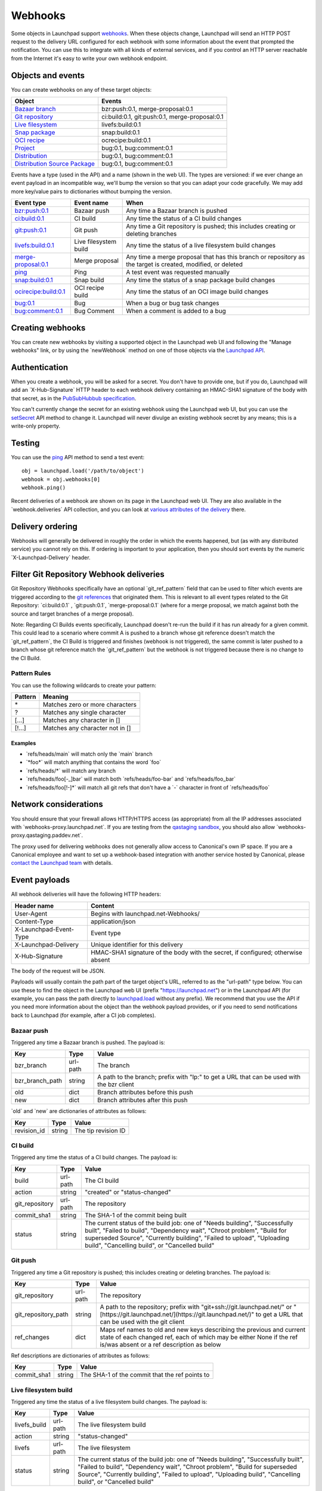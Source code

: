 ########
Webhooks
########

Some objects in Launchpad support
`webhooks <https://en.wikipedia.org/wiki/Webhook>`__. When these objects
change, Launchpad will send an HTTP POST request to the delivery URL
configured for each webhook with some information about the event that
prompted the notification. You can use this to integrate with all kinds
of external services, and if you control an HTTP server reachable from
the Internet it's easy to write your own webhook endpoint.

Objects and events
------------------

You can create webhooks on any of these target objects:

+-------------------------------------------------------------------------------------------------------+------------------------------------------------+
| Object                                                                                                | Events                                         |
+=======================================================================================================+================================================+
| `Bazaar branch <https://launchpad.net/+apidoc/devel.html#branch>`_                                    | bzr:push:0.1, merge-proposal:0.1               |
+-------------------------------------------------------------------------------------------------------+------------------------------------------------+
| `Git repository <https://launchpad.net/+apidoc/devel.html#git_repository>`_                           | ci:build:0.1, git:push:0.1, merge-proposal:0.1 |
+-------------------------------------------------------------------------------------------------------+------------------------------------------------+
| `Live filesystem <https://launchpad.net/+apidoc/devel.html#livefs>`_                                  | livefs:build:0.1                               |
+-------------------------------------------------------------------------------------------------------+------------------------------------------------+
| `Snap package <https://launchpad.net/+apidoc/devel.html#snap>`_                                       | snap:build:0.1                                 |
+-------------------------------------------------------------------------------------------------------+------------------------------------------------+
| `OCI recipe <https://launchpad.net/+apidoc/devel.html#oci_recipe>`_                                   | ocrecipe:build:0.1                             |
+-------------------------------------------------------------------------------------------------------+------------------------------------------------+
| `Project <https://launchpad.net/+apidoc/devel.html#project>`_                                         | bug:0.1, bug:comment:0.1                       |
+-------------------------------------------------------------------------------------------------------+------------------------------------------------+
| `Distribution <https://launchpad.net/+apidoc/devel.html#distribution>`_                               | bug:0.1, bug:comment:0.1                       |
+-------------------------------------------------------------------------------------------------------+------------------------------------------------+
| `Distribution Source Package <https://launchpad.net/+apidoc/devel.html#distribution_source_package>`_ | bug:0.1, bug:comment:0.1                       |
+-------------------------------------------------------------------------------------------------------+------------------------------------------------+

Events have a type (used in the API) and a name (shown in the web UI).
The types are versioned: if we ever change an event payload in an
incompatible way, we'll bump the version so that you can adapt your code
gracefully. We may add more key/value pairs to dictionaries without
bumping the version.

+-------------------------------------------------------------------------------------+-----------------------+-------------------------------------------------------------------------------------------------------------+
| Event type                                                                          | Event name            | When                                                                                                        |
+=====================================================================================+=======================+=============================================================================================================+
| `bzr:push:0.1 <https://help.launchpad.net/API/Webhooks#bzr-push-0.1>`_              | Bazaar push           | Any time a Bazaar branch is pushed                                                                          |
+-------------------------------------------------------------------------------------+-----------------------+-------------------------------------------------------------------------------------------------------------+
| `ci:build:0.1 <https://help.launchpad.net/API/Webhooks#ci-build-0.1>`_              | CI build              | Any time the status of a CI build changes                                                                   |
+-------------------------------------------------------------------------------------+-----------------------+-------------------------------------------------------------------------------------------------------------+
| `git:push:0.1 <https://help.launchpad.net/API/Webhooks#git-push-0.1>`_              | Git push              | Any time a Git repository is pushed; this includes creating or deleting branches                            |
+-------------------------------------------------------------------------------------+-----------------------+-------------------------------------------------------------------------------------------------------------+
| `livefs:build:0.1 <https://help.launchpad.net/API/Webhooks#livefs-build-0.1>`_      | Live filesystem build | Any time the status of a live filesystem build changes                                                      |
+-------------------------------------------------------------------------------------+-----------------------+-------------------------------------------------------------------------------------------------------------+
| `merge-proposal:0.1 <https://help.launchpad.net/API/Webhooks#merge-proposal-0.1>`_  | Merge proposal        | Any time a merge proposal that has this branch or repository as the target is created, modified, or deleted |
+-------------------------------------------------------------------------------------+-----------------------+-------------------------------------------------------------------------------------------------------------+
| `ping <https://help.launchpad.net/API/Webhooks#ping>`_                              | Ping                  | A test event was requested manually                                                                         |
+-------------------------------------------------------------------------------------+-----------------------+-------------------------------------------------------------------------------------------------------------+
| `snap:build:0.1 <https://help.launchpad.net/API/Webhooks#snap-build-0.1>`_          | Snap build            | Any time the status of a snap package build changes                                                         |
+-------------------------------------------------------------------------------------+-----------------------+-------------------------------------------------------------------------------------------------------------+
| `ocirecipe:build:0.1 <https://help.launchpad.net/API/Webhooks#ocirecipe-build-0.1>`_| OCI recipe build      | Any time the status of an OCI image build changes                                                           |
+-------------------------------------------------------------------------------------+-----------------------+-------------------------------------------------------------------------------------------------------------+
| `bug:0.1 <https://help.launchpad.net/API/Webhooks#bug-0.1>`_                        | Bug                   | When a bug or bug task changes                                                                              |
+-------------------------------------------------------------------------------------+-----------------------+-------------------------------------------------------------------------------------------------------------+
| `bug:comment:0.1 <https://help.launchpad.net/API/Webhooks#bug-comment-0.1>`_        | Bug Comment           | When a comment is added to a bug                                                                            |
+-------------------------------------------------------------------------------------+-----------------------+-------------------------------------------------------------------------------------------------------------+

Creating webhooks
-----------------

You can create new webhooks by visiting a supported object in the
Launchpad web UI and following the "Manage webhooks" link, or by using
the \`newWebhook\` method on one of those objects via the `Launchpad
API <API>`__.

Authentication
--------------

When you create a webhook, you will be asked for a secret. You don't
have to provide one, but if you do, Launchpad will add an
\`X-Hub-Signature\` HTTP header to each webhook delivery containing an
HMAC-SHA1 signature of the body with that secret, as in the
`PubSubHubbub
specification <https://pubsubhubbub.github.io/PubSubHubbub/pubsubhubbub-core-0.4.html#rfc.section.8>`__.

You can't currently change the secret for an existing webhook using the
Launchpad web UI, but you can use the
`setSecret <https://launchpad.net/+apidoc/devel.html#webhook-setSecret>`__
API method to change it. Launchpad will never divulge an existing
webhook secret by any means; this is a write-only property.

Testing
-------

You can use the
`ping <https://launchpad.net/+apidoc/devel.html#webhook-ping>`__ API
method to send a test event:

::

   obj = launchpad.load('/path/to/object')
   webhook = obj.webhooks[0]
   webhook.ping()

Recent deliveries of a webhook are shown on its page in the Launchpad
web UI. They are also available in the \`webhook.deliveries\` API
collection, and you can look at `various attributes of the
delivery <https://launchpad.net/+apidoc/devel.html#webhook_delivery>`__
there.

Delivery ordering
-----------------

Webhooks will generally be delivered in roughly the order in which the
events happened, but (as with any distributed service) you cannot rely
on this. If ordering is important to your application, then you should
sort events by the numeric \`X-Launchpad-Delivery\` header.

Filter Git Repository Webhook deliveries
----------------------------------------

Git Repository Webhooks specifically have an optional
\`git_ref_pattern\` field that can be used to filter which events are
triggered according to the `git
references <https://git-scm.com/book/en/v2/Git-Internals-Git-References>`__
that originated them. This is relevant to all event types related to the
Git Repository: \`ci:build:0.1\` , \`git:push:0.1`,
\`merge-proposal:0.1\` (where for a merge proposal, we match against
both the source and target branches of a merge proposal).

Note: Regarding CI Builds events specifically, Launchpad doesn't re-run
the build if it has run already for a given commit. This could lead to a
scenario where commit A is pushed to a branch whose git reference
doesn't match the \`git_ref_pattern`, the CI Build is triggered and
finishes (webhook is not triggered), the same commit is later pushed to
a branch whose git reference match the \`git_ref_pattern\` but the
webhook is not triggered because there is no change to the CI Build.

Pattern Rules
~~~~~~~~~~~~~

You can use the following wildcards to create your pattern:

+-----------+-----------------------------------+
| Pattern   | Meaning                           |
+===========+===================================+
| \*        | Matches zero or more characters   |
+-----------+-----------------------------------+
| ?         | Matches any single character      |
+-----------+-----------------------------------+
| \[...\]   | Matches any character in \[\]     |
+-----------+-----------------------------------+
| \[\!...\] | Matches any character not in \[\] |
+-----------+-----------------------------------+

Examples
^^^^^^^^

-  \`refs/heads/main\` will match only the \`main\` branch
-  \`*foo*\` will match anything that contains the word \`foo\`
-  \`refs/heads/*\` will match any branch
-  \`refs/heads/foo[-_]bar\` will match both \`refs/heads/foo-bar\` and
   \`refs/heads/foo_bar\`
-  \`refs/heads/foo[!-]*\` will match all git refs that don't have a
   \`-\` character in front of \`refs/heads/foo\`

Network considerations
----------------------

You should ensure that your firewall allows HTTP/HTTPS access (as
appropriate) from all the IP addresses associated with
\`webhooks-proxy.launchpad.net`. If you are testing from the `qastaging
sandbox <https://qastaging.launchpad.net/>`__, you should also allow
\`webhooks-proxy.qastaging.paddev.net`.

The proxy used for delivering webhooks does not generally allow access
to Canonical's own IP space. If you are a Canonical employee and want to
set up a webhook-based integration with another service hosted by
Canonical, please `contact the Launchpad
team <https://answers.launchpad.net/launchpad/+addquestion>`__ with
details.

Event payloads
--------------

All webhook deliveries will have the following HTTP headers:

+------------------------+----------------------------------------------------------------------------------+
| Header name            | Content                                                                          |
+========================+==================================================================================+
| User-Agent             | Begins with launchpad.net-Webhooks/                                              |
+------------------------+----------------------------------------------------------------------------------+
| Content-Type           | application/json                                                                 |
+------------------------+----------------------------------------------------------------------------------+
| X-Launchpad-Event-Type | Event type                                                                       |
+------------------------+----------------------------------------------------------------------------------+
| X-Launchpad-Delivery   | Unique identifier for this delivery                                              |
+------------------------+----------------------------------------------------------------------------------+
| X-Hub-Signature        | HMAC-SHA1 signature of the body with the secret, if configured; otherwise absent |
+------------------------+----------------------------------------------------------------------------------+

The body of the request will be JSON.

Payloads will usually contain the path part of the target object's URL,
referred to as the "url-path" type below. You can use these to find the
object in the Launchpad web UI (prefix "https://launchpad.net") or in
the Launchpad API (for example, you can pass the path directly to
`launchpad.load <API/launchpadlib#Persistent_references_to_Launchpad_objects>`__
without any prefix). We recommend that you use the API if you need more
information about the object than the webhook payload provides, or if
you need to send notifications back to Launchpad (for example, after a
CI job completes).

Bazaar push
~~~~~~~~~~~

Triggered any time a Bazaar branch is pushed. The payload is:

+-------------------+----------+-------------------------------------------------------------------------------------------+
| Key               | Type     | Value                                                                                     |
+===================+==========+===========================================================================================+
| bzr\_branch       | url-path | The branch                                                                                |
+-------------------+----------+-------------------------------------------------------------------------------------------+
| bzr\_branch\_path | string   | A path to the branch; prefix with "lp:" to get a URL that can be used with the bzr client |
+-------------------+----------+-------------------------------------------------------------------------------------------+
| old               | dict     | Branch attributes before this push                                                        |
+-------------------+----------+-------------------------------------------------------------------------------------------+
| new               | dict     | Branch attributes after this push                                                         |
+-------------------+----------+-------------------------------------------------------------------------------------------+

\`old\` and \`new\` are dictionaries of attributes as follows:

+--------------+--------+---------------------+
| Key          | Type   | Value               |
+==============+========+=====================+
| revision\_id | string | The tip revision ID |
+--------------+--------+---------------------+

CI build
~~~~~~~~

Triggered any time the status of a CI build changes. The payload is:

+-----------------+----------+----------------------------------------------------------------------------------------------------------------------------------------------------------------------------------------------------------------------------------------------------------------------------------+
| Key             | Type     | Value                                                                                                                                                                                                                                                                            |
+=================+==========+==================================================================================================================================================================================================================================================================================+
| build           | url-path | The CI build                                                                                                                                                                                                                                                                     |
+-----------------+----------+----------------------------------------------------------------------------------------------------------------------------------------------------------------------------------------------------------------------------------------------------------------------------------+
| action          | string   | "created" or "status-changed"                                                                                                                                                                                                                                                    |
+-----------------+----------+----------------------------------------------------------------------------------------------------------------------------------------------------------------------------------------------------------------------------------------------------------------------------------+
| git\_repository | url-path | The repository                                                                                                                                                                                                                                                                   |
+-----------------+----------+----------------------------------------------------------------------------------------------------------------------------------------------------------------------------------------------------------------------------------------------------------------------------------+
| commit\_sha1    | string   | The SHA-1 of the commit being built                                                                                                                                                                                                                                              |
+-----------------+----------+----------------------------------------------------------------------------------------------------------------------------------------------------------------------------------------------------------------------------------------------------------------------------------+
| status          | string   | The current status of the build job: one of "Needs building", "Successfully built", "Failed to build", "Dependency wait", "Chroot problem", "Build for superseded Source", "Currently building", "Failed to upload", "Uploading build", "Cancelling build", or "Cancelled build" |
+-----------------+----------+----------------------------------------------------------------------------------------------------------------------------------------------------------------------------------------------------------------------------------------------------------------------------------+

Git push
~~~~~~~~

Triggered any time a Git repository is pushed; this includes creating or
deleting branches. The payload is:

+-----------------------+----------+-------------------------------------------------------------------------------------------------------------------------------------------------------------------------------------------+
| Key                   | Type     | Value                                                                                                                                                                                     |
+=======================+==========+===========================================================================================================================================================================================+
| git\_repository       | url-path | The repository                                                                                                                                                                            |
+-----------------------+----------+-------------------------------------------------------------------------------------------------------------------------------------------------------------------------------------------+
| git\_repository\_path | string   | A path to the repository; prefix with "git+ssh://git.launchpad.net/" or "[https://git.launchpad.net/](https://git.launchpad.net/)" to get a URL that can be used with the git client      |
+-----------------------+----------+-------------------------------------------------------------------------------------------------------------------------------------------------------------------------------------------+
| ref\_changes          | dict     | Maps ref names to old and new keys describing the previous and current state of each changed ref, each of which may be either None if the ref is/was absent or a ref description as below |
+-----------------------+----------+-------------------------------------------------------------------------------------------------------------------------------------------------------------------------------------------+

Ref descriptions are dictionaries of attributes as follows:

+--------------+--------+------------------------------------------------+
| Key          | Type   | Value                                          |
+==============+========+================================================+
| commit\_sha1 | string | The SHA-1 of the commit that the ref points to |
+--------------+--------+------------------------------------------------+

Live filesystem build
~~~~~~~~~~~~~~~~~~~~~

Triggered any time the status of a live filesystem build changes. The
payload is:

+---------------+----------+----------------------------------------------------------------------------------------------------------------------------------------------------------------------------------------------------------------------------------------------------------------------------------+
| Key           | Type     | Value                                                                                                                                                                                                                                                                            |
+===============+==========+==================================================================================================================================================================================================================================================================================+
| livefs\_build | url-path | The live filesystem build                                                                                                                                                                                                                                                        |
+---------------+----------+----------------------------------------------------------------------------------------------------------------------------------------------------------------------------------------------------------------------------------------------------------------------------------+
| action        | string   | "status-changed"                                                                                                                                                                                                                                                                 |
+---------------+----------+----------------------------------------------------------------------------------------------------------------------------------------------------------------------------------------------------------------------------------------------------------------------------------+
| livefs        | url-path | The live filesystem                                                                                                                                                                                                                                                              |
+---------------+----------+----------------------------------------------------------------------------------------------------------------------------------------------------------------------------------------------------------------------------------------------------------------------------------+
| status        | string   | The current status of the build job: one of "Needs building", "Successfully built", "Failed to build", "Dependency wait", "Chroot problem", "Build for superseded Source", "Currently building", "Failed to upload", "Uploading build", "Cancelling build", or "Cancelled build" |
+---------------+----------+----------------------------------------------------------------------------------------------------------------------------------------------------------------------------------------------------------------------------------------------------------------------------------+

Merge proposal
~~~~~~~~~~~~~~

Triggered any time a merge proposal that has the target branch or
repository as the target is created, modified, or deleted. The payload
is:

+-----------------+----------+-------------------------------------------------------------------------------------------------------+
| Key             | Type     | Value                                                                                                 |
+=================+==========+=======================================================================================================+
| merge\_proposal | url-path | The merge proposal                                                                                    |
+-----------------+----------+-------------------------------------------------------------------------------------------------------+
| action          | string   | "created", "modified", or "deleted"                                                                   |
+-----------------+----------+-------------------------------------------------------------------------------------------------------+
| old             | dict     | Absent if action is "created"; otherwise, a dictionary of merge proposal attributes before this event |
+-----------------+----------+-------------------------------------------------------------------------------------------------------+
| new             | dict     | Absent if action is "deleted"; otherwise, a dictionary of merge proposal attributes after this event  |
+-----------------+----------+-------------------------------------------------------------------------------------------------------+

Merge proposal attributes are as follows:

+-------------------------------+----------+---------------------------------------------------------------------------------------------------------------------------------+
| Key                           | Type     | Value                                                                                                                           |
+===============================+==========+=================================================================================================================================+
| registrant                    | url-path | The person who registered the merge proposal                                                                                    |
+-------------------------------+----------+---------------------------------------------------------------------------------------------------------------------------------+
| source\_branch                | url-path | The Bazaar branch that has code to land                                                                                         |
+-------------------------------+----------+---------------------------------------------------------------------------------------------------------------------------------+
| source\_git\_repository       | url-path | The Git repository that has code to land                                                                                        |
+-------------------------------+----------+---------------------------------------------------------------------------------------------------------------------------------+
| source\_git\_path             | string   | Ref path of the Git branch that has code to land                                                                                |
+-------------------------------+----------+---------------------------------------------------------------------------------------------------------------------------------+
| target\_branch                | url-path | The Bazaar branch that the source branch will be merged into                                                                    |
+-------------------------------+----------+---------------------------------------------------------------------------------------------------------------------------------+
| target\_git\_repository       | url-path | The Git repository that the source branch will be merged into                                                                   |
+-------------------------------+----------+---------------------------------------------------------------------------------------------------------------------------------+
| target\_git\_path             | string   | Ref path of the Git branch that the source branch will be merged into                                                           |
+-------------------------------+----------+---------------------------------------------------------------------------------------------------------------------------------+
| prerequisite\_branch          | url-path | The Bazaar branch that the source branch branched from                                                                          |
+-------------------------------+----------+---------------------------------------------------------------------------------------------------------------------------------+
| prerequisite\_git\_repository | url-path | The Git repository containing the branch that the source branch branched from                                                   |
+-------------------------------+----------+---------------------------------------------------------------------------------------------------------------------------------+
| prerequisite\_git\_path       | string   | The path of the Git branch that the source branch branched from                                                                 |
+-------------------------------+----------+---------------------------------------------------------------------------------------------------------------------------------+
| queue\_status                 | string   | The current state of the proposal: one of "Work in progress", "Needs review", "Approved", "Rejected", "Merged", or "Superseded" |
+-------------------------------+----------+---------------------------------------------------------------------------------------------------------------------------------+
| commit\_message               | string   | The commit message that should be used when merging the source branch                                                           |
+-------------------------------+----------+---------------------------------------------------------------------------------------------------------------------------------+
| whiteboard                    | string   | Notes about the merge                                                                                                           |
+-------------------------------+----------+---------------------------------------------------------------------------------------------------------------------------------+
| description                   | string   | A detailed description of the changes that are being addressed by the branch being proposed to be merged                        |
+-------------------------------+----------+---------------------------------------------------------------------------------------------------------------------------------+
| preview\_diff                 | url-path | The current diff of the source branch against the target branch                                                                 |
+-------------------------------+----------+---------------------------------------------------------------------------------------------------------------------------------+

Ping
~~~~

A test event was `requested manually <#Testing>`__. The payload is:

+------+---------+-------+
| Key  | Type    | Value |
+======+=========+=======+
| ping | boolean | true  |
+------+---------+-------+

Snap build
~~~~~~~~~~

Triggered any time the status of a snap package build changes. The
payload is:

+-----------------------+----------+----------------------------------------------------------------------------------------------------------------------------------------------------------------------------------------------------------------------------------------------------------------------------------+
| Key                   | Type     | Value                                                                                                                                                                                                                                                                            |
+=======================+==========+==================================================================================================================================================================================================================================================================================+
| snap\_build           | url-path | The snap build                                                                                                                                                                                                                                                                   |
+-----------------------+----------+----------------------------------------------------------------------------------------------------------------------------------------------------------------------------------------------------------------------------------------------------------------------------------+
| action                | string   | "status-changed"                                                                                                                                                                                                                                                                 |
+-----------------------+----------+----------------------------------------------------------------------------------------------------------------------------------------------------------------------------------------------------------------------------------------------------------------------------------+
| snap                  | url-path | The snap package                                                                                                                                                                                                                                                                 |
+-----------------------+----------+----------------------------------------------------------------------------------------------------------------------------------------------------------------------------------------------------------------------------------------------------------------------------------+
| build\_request        | url-path | The associated snap build request, if any                                                                                                                                                                                                                                        |
+-----------------------+----------+----------------------------------------------------------------------------------------------------------------------------------------------------------------------------------------------------------------------------------------------------------------------------------+
| status                | string   | The current status of the build job: one of "Needs building", "Successfully built", "Failed to build", "Dependency wait", "Chroot problem", "Build for superseded Source", "Currently building", "Failed to upload", "Uploading build", "Cancelling build", or "Cancelled build" |
+-----------------------+----------+----------------------------------------------------------------------------------------------------------------------------------------------------------------------------------------------------------------------------------------------------------------------------------+
| store\_upload\_status | string   | The current status of uploading this build to the store: one of "Unscheduled", "Pending", "Failed to upload", "Failed to release to channels", or "Uploaded"                                                                                                                     |
+-----------------------+----------+----------------------------------------------------------------------------------------------------------------------------------------------------------------------------------------------------------------------------------------------------------------------------------+

OCI recipe build
~~~~~~~~~~~~~~~~

+--------------------------+----------+----------------------------------------------------------------------------------------------------------------------------------------------------------------------------------------------------------------------------------------------------------------------------------+
| Key                      | Type     | Value                                                                                                                                                                                                                                                                            |
+==========================+==========+==================================================================================================================================================================================================================================================================================+
| ocirecipe\_build         | url-path | The OCI recipe build                                                                                                                                                                                                                                                             |
+--------------------------+----------+----------------------------------------------------------------------------------------------------------------------------------------------------------------------------------------------------------------------------------------------------------------------------------+
| action                   | string   | "status-changed"                                                                                                                                                                                                                                                                 |
+--------------------------+----------+----------------------------------------------------------------------------------------------------------------------------------------------------------------------------------------------------------------------------------------------------------------------------------+
| ocirecipe                | url-path | The OCI recipe                                                                                                                                                                                                                                                                   |
+--------------------------+----------+----------------------------------------------------------------------------------------------------------------------------------------------------------------------------------------------------------------------------------------------------------------------------------+
| build\_request           | url-path | The associated OCI recipe build request, if any                                                                                                                                                                                                                                  |
+--------------------------+----------+----------------------------------------------------------------------------------------------------------------------------------------------------------------------------------------------------------------------------------------------------------------------------------+
| status                   | string   | The current status of the build job: one of "Needs building", "Successfully built", "Failed to build", "Dependency wait", "Chroot problem", "Build for superseded Source", "Currently building", "Failed to upload", "Uploading build", "Cancelling build", or "Cancelled build" |
+--------------------------+----------+----------------------------------------------------------------------------------------------------------------------------------------------------------------------------------------------------------------------------------------------------------------------------------+
| registry\_upload\_status | string   | The current status of uploading this image to the registry: one of "Unscheduled", "Pending", "Failed to upload", or "Uploaded"                                                                                                                                                   |
+--------------------------+----------+----------------------------------------------------------------------------------------------------------------------------------------------------------------------------------------------------------------------------------------------------------------------------------+

Bug created/updated
~~~~~~~~~~~~~~~~~~~

Triggered any time a Bug or Bug Task is created or updated. Both
creating a new bug and targeting an existing bug to a new project will
trigger the new event. The payload is:

+--------+----------+------------------------------------------------------------------------------------------+
| Key    | Type     | Value                                                                                    |
+========+==========+==========================================================================================+
| action | string   | What happened to the bug: "created" or "\<field\>-changed"                               |
+--------+----------+------------------------------------------------------------------------------------------+
| target | url-path | A path to the bug target (can be a product, distribution or distribution source package) |
+--------+----------+------------------------------------------------------------------------------------------+
| bug    | url-path | A path to the bug                                                                        |
+--------+----------+------------------------------------------------------------------------------------------+
| old    | dict     | Bug attributes before the update                                                         |
+--------+----------+------------------------------------------------------------------------------------------+
| new    | dict     | Bug attributes after the update                                                          |
+--------+----------+------------------------------------------------------------------------------------------+

\`old\` and \`new\` are dictionaries of attributes as follows:

+---------------+----------------+--------------------------------------------------------------------------------------------------------------------------------------------------------------+
| Key           | Type           | Value                                                                                                                                                        |
+===============+================+==============================================================================================================================================================+
| title         | string         | Title of the bug                                                                                                                                             |
+---------------+----------------+--------------------------------------------------------------------------------------------------------------------------------------------------------------+
| description   | string         | Description of the bug                                                                                                                                       |
+---------------+----------------+--------------------------------------------------------------------------------------------------------------------------------------------------------------+
| reported      | string         | A path to the user that reported the bug                                                                                                                     |
+---------------+----------------+--------------------------------------------------------------------------------------------------------------------------------------------------------------+
| status        | string         | Status of the bug task for the given target                                                                                                                  |
+---------------+----------------+--------------------------------------------------------------------------------------------------------------------------------------------------------------+
| importance    | string         | Importance of the bug task for the given target                                                                                                              |
+---------------+----------------+--------------------------------------------------------------------------------------------------------------------------------------------------------------+
| assignee      | string         | A path to the user responsible for the bug task for the given target                                                                                         |
+---------------+----------------+--------------------------------------------------------------------------------------------------------------------------------------------------------------+
| tags          | list\[string\] | List of tags added to the bug                                                                                                                                |
+---------------+----------------+--------------------------------------------------------------------------------------------------------------------------------------------------------------+
| date\_created | string         | Date of creation of the bug for the given target (if a new target was added to an existing bug, this is the date the bug was targeted into the given target) |
+---------------+----------------+--------------------------------------------------------------------------------------------------------------------------------------------------------------+

Note that if a bug with multiple targets is updated, assuming all
targets have bug webhooks set up, the system will trigger one webhook
per target, and their payloads will be different from each other in the
fields specific to the target (`status`, \`importance`, \`assignee\` and
\`date_created`).

Bug comment created
~~~~~~~~~~~~~~~~~~~

Triggered any time a new comment is added to a bug. The payload is:

+--------------+----------+------------------------------------------------------------------------------------------+
| Key          | Type     | Value                                                                                    |
+==============+==========+==========================================================================================+
| action       | string   | What happened to the bug: "created" or "\<field\>-changed"                               |
+--------------+----------+------------------------------------------------------------------------------------------+
| target       | url-path | A path to the bug target (can be a product, distribution or distribution source package) |
+--------------+----------+------------------------------------------------------------------------------------------+
| bug          | url-path | A path to the bug                                                                        |
+--------------+----------+------------------------------------------------------------------------------------------+
| bug\_comment | url-path | A path to the bug comment                                                                |
+--------------+----------+------------------------------------------------------------------------------------------+
| old          | dict     | Comment attributes before the update                                                     |
+--------------+----------+------------------------------------------------------------------------------------------+
| new          | dict     | Comment attributes after the update                                                      |
+--------------+----------+------------------------------------------------------------------------------------------+

\`old\` and \`new\` are dictionaries of attributes as follows:

+-----------+--------+-----------------------------------+
| Key       | Type   | Value                             |
+===========+========+===================================+
| commenter | string | A path to the user that commented |
+-----------+--------+-----------------------------------+
| content   | string | Comment message                   |
+-----------+--------+-----------------------------------+

